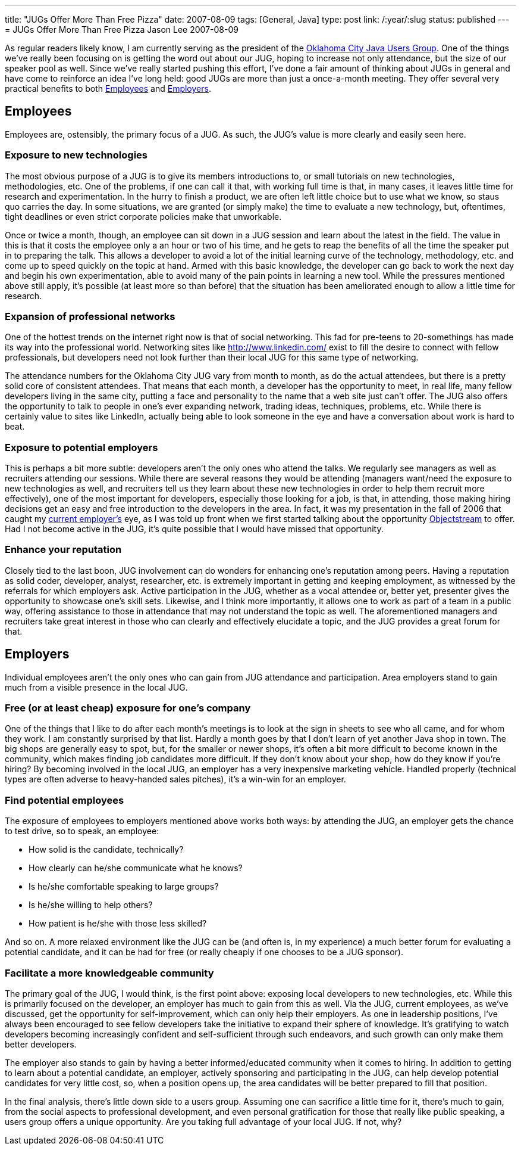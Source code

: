 ---
title: "JUGs Offer More Than Free Pizza"
date: 2007-08-09
tags: [General, Java]
type: post
link: /:year/:slug
status: published
---
= JUGs Offer More Than Free Pizza
Jason Lee
2007-08-09

As regular readers likely know, I am currently serving as the president of the http://okcjug.org[Oklahoma City Java Users Group].  One of the things we've really been focusing on is getting the word out about our JUG, hoping to increase not only attendance, but the size of our speaker pool as well.  Since we've really started pushing this effort, I've done a fair amount of thinking about JUGs in general and have come to reinforce an idea I've long held:  good JUGs are more than just a once-a-month meeting.  They offer several very practical benefits to both <<employees>> and <<employers>>.
// more

[[employees]]
Employees
---------

Employees are, ostensibly, the primary focus of a JUG.  As such, the JUG's value is more clearly and easily seen here.

=== Exposure to new technologies
The most obvious purpose of a JUG is to give its members introductions to, or small tutorials on new technologies, methodologies, etc.  One of the problems, if one can call it that, with working full time is that, in many cases, it leaves little time for research and experimentation.  In the hurry to finish a product, we are often left little choice but to use what we know, so staus quo carries the day.  In some situations, we are granted (or simply make) the time to evaluate a new technology, but, oftentimes, tight deadlines or even strict corporate policies make that unworkable.

Once or twice a month, though, an employee can sit down in a JUG session and learn about the latest in the field.  The value in this is that it costs the employee only a an hour or two of his time, and he gets to reap the benefits of all the time the speaker put in to preparing the talk.  This allows a developer to avoid a lot of the initial learning curve of the technology, methodology, etc. and come up to speed quickly on the topic at hand.  Armed with this basic knowledge, the developer can go back to work the next day and begin his own experimentation, able to avoid many of the pain points in learning a new tool.  While the pressures mentioned above still apply, it's possible (at least more so than before) that the situation has been ameliorated enough to allow a little time for research.

=== Expansion of professional networks
One of the hottest trends on the internet right now is that of social networking.  This fad for pre-teens to 20-somethings has made its way into the professional world.  Networking sites like http://www.linkedin.com/ exist to fill the desire to connect with fellow professionals, but developers need not look further than their local JUG for this same type of networking.

The attendance numbers for the Oklahoma City JUG vary from month to month, as do the actual attendees, but there is a pretty solid core of consistent attendees.  That means that each month, a developer has the opportunity to meet, in real life, many fellow developers living in the same city, putting a face and personality to the name that a web site just can't offer.  The JUG also offers the opportunity to talk to people in one's ever expanding network, trading ideas, techniques, problems, etc.  While there is certainly value to sites like LinkedIn, actually being able to look someone in the eye and have a conversation about work is hard to beat.

=== Exposure to potential employers
This is perhaps a bit more subtle:  developers aren't the only ones who attend the talks.  We regularly see managers as well as recruiters attending our sessions.  While there are several reasons they would be attending (managers want/need the exposure to new technologies as well, and recruiters tell us they learn about these new technologies in order to help them recruit more effectively), one of the most important for developers, especially those looking for a job, is that, in attending, those making hiring decisions get an easy and free introduction to the developers in the area.  In fact, it was my presentation in the fall of 2006 that caught my http://objectstream.com[current employer's] eye, as I was told up front when we first started talking about the opportunity http://objectstream.com[Objectstream] to offer.  Had I not become active in the JUG, it's quite possible that I would have missed that opportunity.

=== Enhance your reputation
Closely tied to the last boon, JUG involvement can do wonders for enhancing one's reputation among peers.  Having a reputation as solid coder, developer, analyst, researcher, etc. is extremely important in getting and keeping employment, as witnessed by the referrals for which employers ask.  Active participation in the JUG, whether as a vocal attendee or, better yet, presenter gives the opportunity to showcase one's skill sets.  Likewise, and I think more importantly, it allows one to work as part of a team in a public way, offering assistance to those in attendance that may not understand the topic as well.  The aforementioned managers and recruiters take great interest in those who can clearly and effectively elucidate a topic, and the JUG provides a great forum for that.

[[employers]]
== Employers
Individual employees aren't the only ones who can gain from JUG attendance and participation.  Area employers stand to gain much from a visible presence in the local JUG.

=== Free (or at least cheap) exposure for one's company
One of the things that I like to do after each month's meetings is to look at the sign in sheets to see who all came, and for whom they work.  I am constantly surprised by that list.  Hardly a month goes by that I don't learn of yet another Java shop in town.  The big shops are generally easy to spot, but, for the smaller or newer shops, it's often a bit more difficult to become known in the community, which makes finding job candidates more difficult.  If they don't know about your shop, how do they know if you're hiring?  By becoming involved in the local JUG, an employer has a very inexpensive marketing vehicle.  Handled properly (technical types are often adverse to heavy-handed sales pitches), it's a win-win for an employer.

=== Find potential employees
The exposure of employees to employers mentioned above works both ways:  by attending the JUG, an employer gets the chance to test drive, so to speak, an employee:

* How solid is the candidate, technically?
* How clearly can he/she communicate what he knows?
* Is he/she comfortable speaking to large groups?
* Is he/she willing to help others?
* How patient is he/she with those less skilled?

And so on.  A more relaxed environment like the JUG can be (and often is, in my experience) a much better forum for evaluating a potential candidate, and it can be had for free (or really cheaply if one chooses to be a JUG sponsor).

=== Facilitate a more knowledgeable community
The primary goal of the JUG, I would think, is the first point above:  exposing local developers to new technologies, etc.  While this is primarily focused on the developer, an employer has much to gain from this as well.  Via the JUG, current employees, as we've discussed, get the opportunity for self-improvement, which can only help their employers.  As one in leadership positions, I've always been encouraged to see fellow developers take the initiative to expand their sphere of knowledge.  It's gratifying to watch developers becoming increasingly confident and self-sufficient through such endeavors, and such growth can only make them better developers.

The employer also stands to gain by having a better informed/educated community when it comes to hiring.  In addition to getting to learn about a potential candidate, an employer, actively sponsoring and participating in the JUG, can help develop potential candidates for very little cost, so, when a position opens up, the area candidates will be better prepared to fill that position.

In the final analysis, there's little down side to a users group.  Assuming one can sacrifice a little time for it, there's much to gain, from the social aspects to professional development, and even personal gratification for those that really like public speaking, a users group offers a unique opportunity.  Are you taking full advantage of your local JUG.  If not, why?
